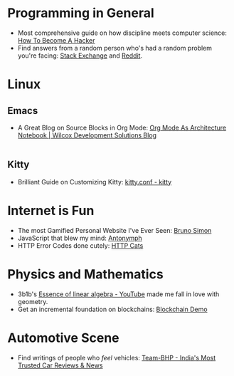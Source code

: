 #+OPTIONS: toc:nil
#+begin_export markdown
---
title: "My Favourite Things on the Internet"
date: 2025-08-08
description: "A comprehensive list of the most unique things which have fascinated me on the Internet"
---
#+end_export

#+TOC: headlines 2

* Programming in General
- Most comprehensive guide on how discipline meets computer science: [[http://www.catb.org/~esr/faqs/hacker-howto.html][How To Become A Hacker]]
- Find answers from a random person who's had a random problem you're facing:
  [[https://stackexchange.com/][Stack Exchange]] and [[https://www.reddit.com/][Reddit]].

* Linux

** Emacs
- A Great Blog on Source Blocks in Org Mode: [[https://blog.wilcoxd.com/2025/06/14/OrgMode-As-Architecture-Notebook/][Org Mode As Architecture Notebook |
  Wilcox Development Solutions Blog]]
|---|
** Kitty
- Brilliant Guide on Customizing Kitty: [[https://sw.kovidgoyal.net/kitty/conf/][kitty.conf - kitty]]


* Internet is Fun
- The most Gamified Personal Website I've Ever Seen: [[https://bruno-simon.com/][Bruno Simon]]
- JavaScript that blew my mind: [[https://lyra.horse/antonymph/][Antonymph]]
- HTTP Error Codes done cutely: [[https://http.cat/][HTTP Cats]]

* Physics and Mathematics
- 3b1b's [[https://www.youtube.com/playlist?list=PLZHQObOWTQDPD3MizzM2xVFitgF8hE_ab][Essence of linear algebra - YouTube]] made me fall in love with geometry.
- Get an incremental foundation on blockchains: [[https://andersbrownworth.com/blockchain/hash][Blockchain Demo]]

* Automotive Scene
- Find writings of people who /feel/ vehicles: [[https://www.team-bhp.com/][Team-BHP - India's Most Trusted Car
  Reviews & News]]
